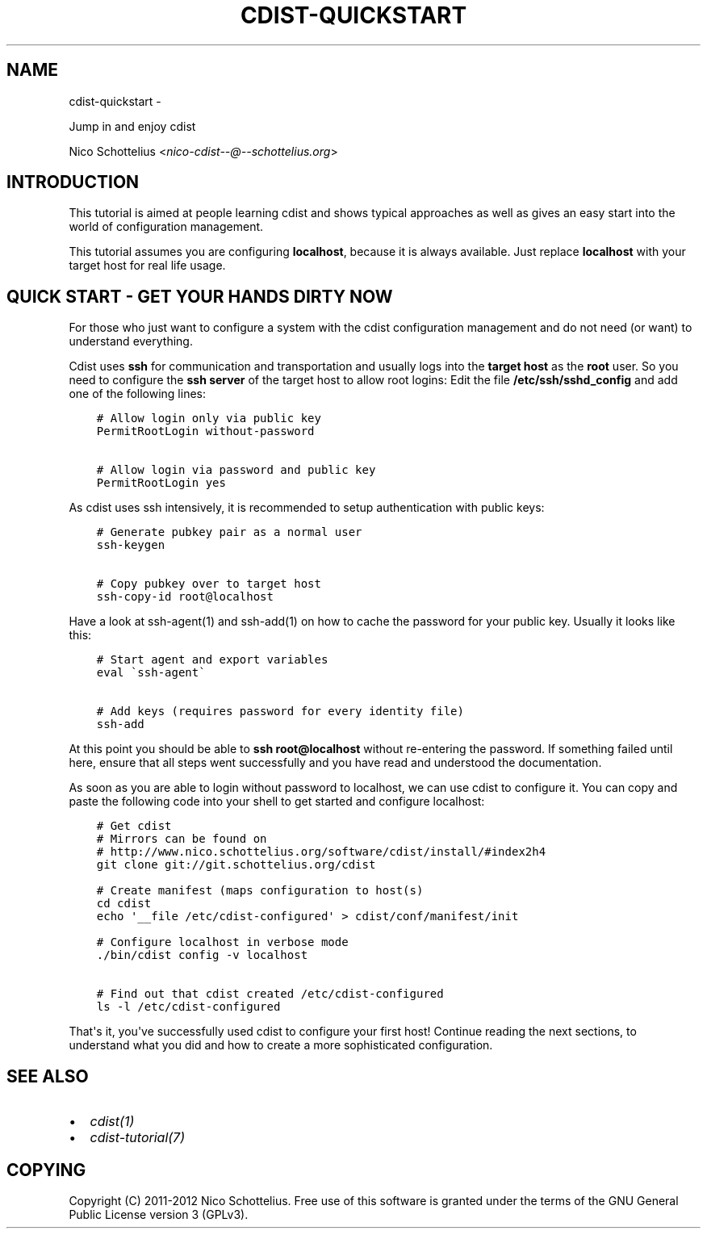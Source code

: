 .\" Man page generated from reStructuredText.
.
.TH "CDIST-QUICKSTART" "7" "May 27, 2016" "4.1.0dp" "cdist"
.SH NAME
cdist-quickstart \- 
.
.nr rst2man-indent-level 0
.
.de1 rstReportMargin
\\$1 \\n[an-margin]
level \\n[rst2man-indent-level]
level margin: \\n[rst2man-indent\\n[rst2man-indent-level]]
-
\\n[rst2man-indent0]
\\n[rst2man-indent1]
\\n[rst2man-indent2]
..
.de1 INDENT
.\" .rstReportMargin pre:
. RS \\$1
. nr rst2man-indent\\n[rst2man-indent-level] \\n[an-margin]
. nr rst2man-indent-level +1
.\" .rstReportMargin post:
..
.de UNINDENT
. RE
.\" indent \\n[an-margin]
.\" old: \\n[rst2man-indent\\n[rst2man-indent-level]]
.nr rst2man-indent-level -1
.\" new: \\n[rst2man-indent\\n[rst2man-indent-level]]
.in \\n[rst2man-indent\\n[rst2man-indent-level]]u
..
.sp
Jump in and enjoy cdist
.sp
Nico Schottelius <\fI\%nico\-cdist\-\-@\-\-schottelius.org\fP>
.SH INTRODUCTION
.sp
This tutorial is aimed at people learning cdist and shows
typical approaches as well as gives an easy start into
the world of configuration management.
.sp
This tutorial assumes you are configuring \fBlocalhost\fP, because
it is always available. Just replace \fBlocalhost\fP with your target
host for real life usage.
.SH QUICK START - GET YOUR HANDS DIRTY NOW
.sp
For those who just want to configure a system with the
cdist configuration management and do not need (or want)
to understand everything.
.sp
Cdist uses \fBssh\fP for communication and transportation
and usually logs into the \fBtarget host\fP as the
\fBroot\fP user. So you need to configure the \fBssh server\fP
of the target host to allow root logins: Edit
the file \fB/etc/ssh/sshd_config\fP and add one of the following
lines:
.INDENT 0.0
.INDENT 3.5
.sp
.nf
.ft C
# Allow login only via public key
PermitRootLogin without\-password

# Allow login via password and public key
PermitRootLogin yes
.ft P
.fi
.UNINDENT
.UNINDENT
.sp
As cdist uses ssh intensively, it is recommended to setup authentication
with public keys:
.INDENT 0.0
.INDENT 3.5
.sp
.nf
.ft C
# Generate pubkey pair as a normal user
ssh\-keygen

# Copy pubkey over to target host
ssh\-copy\-id root@localhost
.ft P
.fi
.UNINDENT
.UNINDENT
.sp
Have a look at ssh\-agent(1) and ssh\-add(1) on how to cache the password for
your public key.  Usually it looks like this:
.INDENT 0.0
.INDENT 3.5
.sp
.nf
.ft C
# Start agent and export variables
eval \(gassh\-agent\(ga

# Add keys (requires password for every identity file)
ssh\-add
.ft P
.fi
.UNINDENT
.UNINDENT
.sp
At this point you should be able to \fBssh root@localhost\fP without
re\-entering the password. If something failed until here, ensure that
all steps went successfully and you have read and understood the
documentation.
.sp
As soon as you are able to login without password to localhost,
we can use cdist to configure it. You can copy and paste the following
code into your shell to get started and configure localhost:
.INDENT 0.0
.INDENT 3.5
.sp
.nf
.ft C
# Get cdist
# Mirrors can be found on
# http://www.nico.schottelius.org/software/cdist/install/#index2h4
git clone git://git.schottelius.org/cdist

# Create manifest (maps configuration to host(s)
cd cdist
echo \(aq__file /etc/cdist\-configured\(aq > cdist/conf/manifest/init

# Configure localhost in verbose mode
\&./bin/cdist config \-v localhost

# Find out that cdist created /etc/cdist\-configured
ls \-l /etc/cdist\-configured
.ft P
.fi
.UNINDENT
.UNINDENT
.sp
That\(aqs it, you\(aqve successfully used cdist to configure your first host!
Continue reading the next sections, to understand what you did and how
to create a more sophisticated configuration.
.SH SEE ALSO
.INDENT 0.0
.IP \(bu 2
\fI\%cdist(1)\fP
.IP \(bu 2
\fI\%cdist\-tutorial(7)\fP
.UNINDENT
.SH COPYING
.sp
Copyright (C) 2011\-2012 Nico Schottelius. Free use of this software is
granted under the terms of the GNU General Public License version 3 (GPLv3).
.\" Generated by docutils manpage writer.
.
